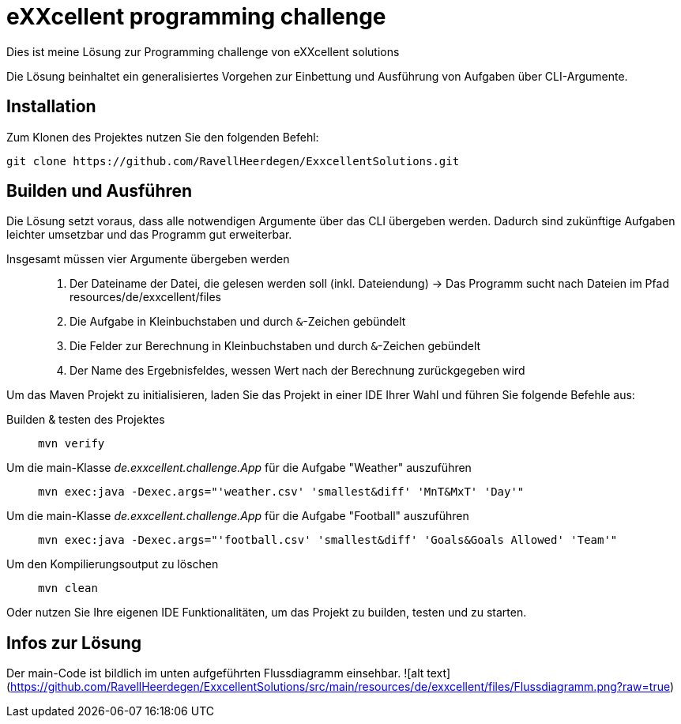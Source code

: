 = eXXcellent programming challenge

Dies ist meine Lösung zur Programming challenge
von eXXcellent solutions

Die Lösung beinhaltet ein generalisiertes Vorgehen
zur Einbettung und Ausführung von Aufgaben über CLI-Argumente.

== Installation

Zum Klonen des Projektes nutzen Sie den folgenden Befehl:
```
git clone https://github.com/RavellHeerdegen/ExxcellentSolutions.git
```

== Builden und Ausführen

Die Lösung setzt voraus, dass alle notwendigen Argumente über das CLI übergeben werden.
Dadurch sind zukünftige Aufgaben leichter umsetzbar und das Programm gut erweiterbar.

Insgesamt müssen vier Argumente übergeben werden::
    1. Der Dateiname der Datei, die gelesen werden soll (inkl. Dateiendung) -> Das Programm sucht nach Dateien im Pfad resources/de/exxcellent/files
    2. Die Aufgabe in Kleinbuchstaben und durch `&`-Zeichen gebündelt
    3. Die Felder zur Berechnung in Kleinbuchstaben und durch `&`-Zeichen gebündelt
    4. Der Name des Ergebnisfeldes, wessen Wert nach der Berechnung zurückgegeben wird

Um das Maven Projekt zu initialisieren, 
laden Sie das Projekt in einer IDE Ihrer Wahl und führen Sie folgende Befehle aus:

Builden & testen des Projektes::
    `mvn verify`

Um die main-Klasse _de.exxcellent.challenge.App_ für die Aufgabe "Weather" auszuführen::
    `mvn exec:java -Dexec.args="'weather.csv' 'smallest&diff' 'MnT&MxT' 'Day'"`
    
Um die main-Klasse _de.exxcellent.challenge.App_ für die Aufgabe "Football" auszuführen::
    `mvn exec:java -Dexec.args="'football.csv' 'smallest&diff' 'Goals&Goals Allowed' 'Team'"`

Um den Kompilierungsoutput zu löschen::
    `mvn clean`

Oder nutzen Sie Ihre eigenen IDE Funktionalitäten, um das Projekt zu builden, testen und zu starten.

== Infos zur Lösung

Der main-Code ist bildlich im unten aufgeführten Flussdiagramm einsehbar.
![alt text](https://github.com/RavellHeerdegen/ExxcellentSolutions/src/main/resources/de/exxcellent/files/Flussdiagramm.png?raw=true)
